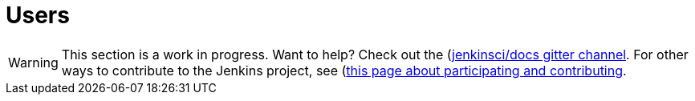= Users

WARNING: This section is a work in progress. Want to help? Check out the (https://app.gitter.im/#/room/#jenkins/docs:matrix.org)[jenkinsci/docs gitter channel]. For other ways to contribute to the Jenkins project, see (https://www.jenkins.io/participate)[this page about participating and contributing].
